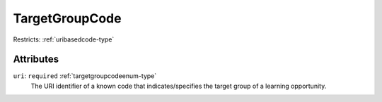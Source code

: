 .. _targetgroupcode-type:

TargetGroupCode
===============



Restricts: :ref:`uribasedcode-type`

Attributes
-----------

``uri``: ``required`` :ref:`targetgroupcodeenum-type`
	The URI identifier of a known code that indicates/specifies the target group of a learning opportunity.


